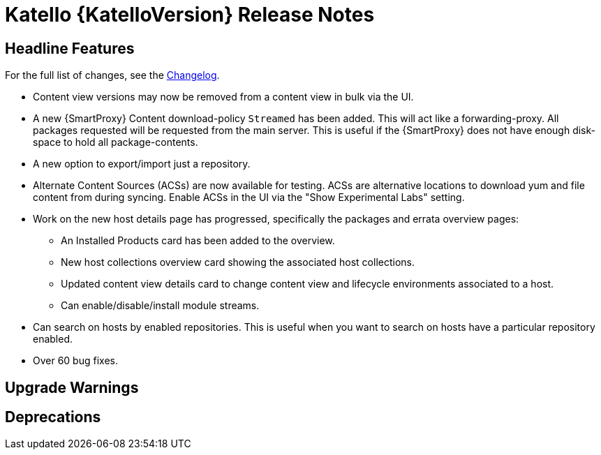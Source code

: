 [id="katello-release-notes"]
= Katello {KatelloVersion} Release Notes

[id="katello-headline-features"]
== Headline Features

For the full list of changes, see the https://github.com/Katello/katello/blob/KATELLO-{KatelloVersion}/CHANGELOG.md[Changelog].

* Content view versions may now be removed from a content view in bulk via the UI.
* A new {SmartProxy} Content download-policy `Streamed` has been added. 
  This will act like a forwarding-proxy. 
  All packages requested will be requested from the main server. 
  This is useful if the {SmartProxy} does not have enough disk-space to hold all package-contents.
* A new option to export/import just a repository.
* Alternate Content Sources (ACSs) are now available for testing.  ACSs are alternative locations to download yum and file content from during syncing.  Enable ACSs in the UI via the "Show Experimental Labs" setting.
* Work on the new host details page has progressed, specifically the packages and errata overview pages:
- An Installed Products card has been added to the overview.
- New host collections overview card showing the associated host collections.
- Updated content view details card to change content view and lifecycle environments associated to a host.
- Can enable/disable/install module streams.
* Can search on hosts by enabled repositories. This is useful when you want to search on hosts have a particular repository enabled.
* Over 60 bug fixes.

[id="katello-upgrade-warnings"]
== Upgrade Warnings

[id="katello-deprecations"]
== Deprecations
